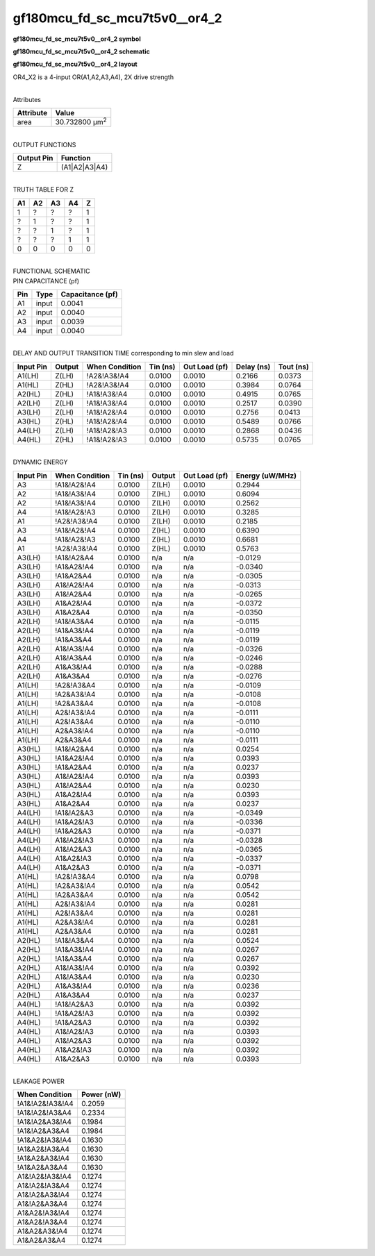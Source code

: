 =======================================
gf180mcu_fd_sc_mcu7t5v0__or4_2
=======================================

**gf180mcu_fd_sc_mcu7t5v0__or4_2 symbol**

.. image:: gf180mcu_fd_sc_mcu7t5v0__or4_2.symbol.png
    :alt: gf180mcu_fd_sc_mcu7t5v0__or4_2 symbol

**gf180mcu_fd_sc_mcu7t5v0__or4_2 schematic**

.. image:: gf180mcu_fd_sc_mcu7t5v0__or4_2.schematic.png
    :alt: gf180mcu_fd_sc_mcu7t5v0__or4_2 schematic

**gf180mcu_fd_sc_mcu7t5v0__or4_2 layout**

.. image:: gf180mcu_fd_sc_mcu7t5v0__or4_2.layout.png
    :alt: gf180mcu_fd_sc_mcu7t5v0__or4_2 layout



OR4_X2 is a 4-input OR(A1,A2,A3,A4), 2X drive strength

|
| Attributes

============= ======================
**Attribute** **Value**
area          30.732800 µm\ :sup:`2`
============= ======================

|
| OUTPUT FUNCTIONS

============== =============
**Output Pin** **Function**
Z              (A1|A2|A3|A4)
============== =============

|
| TRUTH TABLE FOR Z

====== ====== ====== ====== =====
**A1** **A2** **A3** **A4** **Z**
1      ?      ?      ?      1
?      1      ?      ?      1
?      ?      1      ?      1
?      ?      ?      1      1
0      0      0      0      0
====== ====== ====== ====== =====

|
| FUNCTIONAL SCHEMATIC

.. image:: gf180mcu_fd_sc_mcu7t5v0__or4_2.png

| PIN CAPACITANCE (pf)

======= ======== ====================
**Pin** **Type** **Capacitance (pf)**
A1      input    0.0041
A2      input    0.0040
A3      input    0.0039
A4      input    0.0040
======= ======== ====================

|
| DELAY AND OUTPUT TRANSITION TIME corresponding to min slew and load

+---------------+------------+--------------------+--------------+-------------------+----------------+---------------+
| **Input Pin** | **Output** | **When Condition** | **Tin (ns)** | **Out Load (pf)** | **Delay (ns)** | **Tout (ns)** |
+---------------+------------+--------------------+--------------+-------------------+----------------+---------------+
| A1(LH)        | Z(LH)      | !A2&!A3&!A4        | 0.0100       | 0.0010            | 0.2166         | 0.0373        |
+---------------+------------+--------------------+--------------+-------------------+----------------+---------------+
| A1(HL)        | Z(HL)      | !A2&!A3&!A4        | 0.0100       | 0.0010            | 0.3984         | 0.0764        |
+---------------+------------+--------------------+--------------+-------------------+----------------+---------------+
| A2(HL)        | Z(HL)      | !A1&!A3&!A4        | 0.0100       | 0.0010            | 0.4915         | 0.0765        |
+---------------+------------+--------------------+--------------+-------------------+----------------+---------------+
| A2(LH)        | Z(LH)      | !A1&!A3&!A4        | 0.0100       | 0.0010            | 0.2517         | 0.0390        |
+---------------+------------+--------------------+--------------+-------------------+----------------+---------------+
| A3(LH)        | Z(LH)      | !A1&!A2&!A4        | 0.0100       | 0.0010            | 0.2756         | 0.0413        |
+---------------+------------+--------------------+--------------+-------------------+----------------+---------------+
| A3(HL)        | Z(HL)      | !A1&!A2&!A4        | 0.0100       | 0.0010            | 0.5489         | 0.0766        |
+---------------+------------+--------------------+--------------+-------------------+----------------+---------------+
| A4(LH)        | Z(LH)      | !A1&!A2&!A3        | 0.0100       | 0.0010            | 0.2868         | 0.0436        |
+---------------+------------+--------------------+--------------+-------------------+----------------+---------------+
| A4(HL)        | Z(HL)      | !A1&!A2&!A3        | 0.0100       | 0.0010            | 0.5735         | 0.0765        |
+---------------+------------+--------------------+--------------+-------------------+----------------+---------------+

|
| DYNAMIC ENERGY

+---------------+--------------------+--------------+------------+-------------------+---------------------+
| **Input Pin** | **When Condition** | **Tin (ns)** | **Output** | **Out Load (pf)** | **Energy (uW/MHz)** |
+---------------+--------------------+--------------+------------+-------------------+---------------------+
| A3            | !A1&!A2&!A4        | 0.0100       | Z(LH)      | 0.0010            | 0.2944              |
+---------------+--------------------+--------------+------------+-------------------+---------------------+
| A2            | !A1&!A3&!A4        | 0.0100       | Z(HL)      | 0.0010            | 0.6094              |
+---------------+--------------------+--------------+------------+-------------------+---------------------+
| A2            | !A1&!A3&!A4        | 0.0100       | Z(LH)      | 0.0010            | 0.2562              |
+---------------+--------------------+--------------+------------+-------------------+---------------------+
| A4            | !A1&!A2&!A3        | 0.0100       | Z(LH)      | 0.0010            | 0.3285              |
+---------------+--------------------+--------------+------------+-------------------+---------------------+
| A1            | !A2&!A3&!A4        | 0.0100       | Z(LH)      | 0.0010            | 0.2185              |
+---------------+--------------------+--------------+------------+-------------------+---------------------+
| A3            | !A1&!A2&!A4        | 0.0100       | Z(HL)      | 0.0010            | 0.6390              |
+---------------+--------------------+--------------+------------+-------------------+---------------------+
| A4            | !A1&!A2&!A3        | 0.0100       | Z(HL)      | 0.0010            | 0.6681              |
+---------------+--------------------+--------------+------------+-------------------+---------------------+
| A1            | !A2&!A3&!A4        | 0.0100       | Z(HL)      | 0.0010            | 0.5763              |
+---------------+--------------------+--------------+------------+-------------------+---------------------+
| A3(LH)        | !A1&!A2&A4         | 0.0100       | n/a        | n/a               | -0.0129             |
+---------------+--------------------+--------------+------------+-------------------+---------------------+
| A3(LH)        | !A1&A2&!A4         | 0.0100       | n/a        | n/a               | -0.0340             |
+---------------+--------------------+--------------+------------+-------------------+---------------------+
| A3(LH)        | !A1&A2&A4          | 0.0100       | n/a        | n/a               | -0.0305             |
+---------------+--------------------+--------------+------------+-------------------+---------------------+
| A3(LH)        | A1&!A2&!A4         | 0.0100       | n/a        | n/a               | -0.0313             |
+---------------+--------------------+--------------+------------+-------------------+---------------------+
| A3(LH)        | A1&!A2&A4          | 0.0100       | n/a        | n/a               | -0.0265             |
+---------------+--------------------+--------------+------------+-------------------+---------------------+
| A3(LH)        | A1&A2&!A4          | 0.0100       | n/a        | n/a               | -0.0372             |
+---------------+--------------------+--------------+------------+-------------------+---------------------+
| A3(LH)        | A1&A2&A4           | 0.0100       | n/a        | n/a               | -0.0350             |
+---------------+--------------------+--------------+------------+-------------------+---------------------+
| A2(LH)        | !A1&!A3&A4         | 0.0100       | n/a        | n/a               | -0.0115             |
+---------------+--------------------+--------------+------------+-------------------+---------------------+
| A2(LH)        | !A1&A3&!A4         | 0.0100       | n/a        | n/a               | -0.0119             |
+---------------+--------------------+--------------+------------+-------------------+---------------------+
| A2(LH)        | !A1&A3&A4          | 0.0100       | n/a        | n/a               | -0.0119             |
+---------------+--------------------+--------------+------------+-------------------+---------------------+
| A2(LH)        | A1&!A3&!A4         | 0.0100       | n/a        | n/a               | -0.0326             |
+---------------+--------------------+--------------+------------+-------------------+---------------------+
| A2(LH)        | A1&!A3&A4          | 0.0100       | n/a        | n/a               | -0.0246             |
+---------------+--------------------+--------------+------------+-------------------+---------------------+
| A2(LH)        | A1&A3&!A4          | 0.0100       | n/a        | n/a               | -0.0288             |
+---------------+--------------------+--------------+------------+-------------------+---------------------+
| A2(LH)        | A1&A3&A4           | 0.0100       | n/a        | n/a               | -0.0276             |
+---------------+--------------------+--------------+------------+-------------------+---------------------+
| A1(LH)        | !A2&!A3&A4         | 0.0100       | n/a        | n/a               | -0.0109             |
+---------------+--------------------+--------------+------------+-------------------+---------------------+
| A1(LH)        | !A2&A3&!A4         | 0.0100       | n/a        | n/a               | -0.0108             |
+---------------+--------------------+--------------+------------+-------------------+---------------------+
| A1(LH)        | !A2&A3&A4          | 0.0100       | n/a        | n/a               | -0.0108             |
+---------------+--------------------+--------------+------------+-------------------+---------------------+
| A1(LH)        | A2&!A3&!A4         | 0.0100       | n/a        | n/a               | -0.0111             |
+---------------+--------------------+--------------+------------+-------------------+---------------------+
| A1(LH)        | A2&!A3&A4          | 0.0100       | n/a        | n/a               | -0.0110             |
+---------------+--------------------+--------------+------------+-------------------+---------------------+
| A1(LH)        | A2&A3&!A4          | 0.0100       | n/a        | n/a               | -0.0110             |
+---------------+--------------------+--------------+------------+-------------------+---------------------+
| A1(LH)        | A2&A3&A4           | 0.0100       | n/a        | n/a               | -0.0111             |
+---------------+--------------------+--------------+------------+-------------------+---------------------+
| A3(HL)        | !A1&!A2&A4         | 0.0100       | n/a        | n/a               | 0.0254              |
+---------------+--------------------+--------------+------------+-------------------+---------------------+
| A3(HL)        | !A1&A2&!A4         | 0.0100       | n/a        | n/a               | 0.0393              |
+---------------+--------------------+--------------+------------+-------------------+---------------------+
| A3(HL)        | !A1&A2&A4          | 0.0100       | n/a        | n/a               | 0.0237              |
+---------------+--------------------+--------------+------------+-------------------+---------------------+
| A3(HL)        | A1&!A2&!A4         | 0.0100       | n/a        | n/a               | 0.0393              |
+---------------+--------------------+--------------+------------+-------------------+---------------------+
| A3(HL)        | A1&!A2&A4          | 0.0100       | n/a        | n/a               | 0.0230              |
+---------------+--------------------+--------------+------------+-------------------+---------------------+
| A3(HL)        | A1&A2&!A4          | 0.0100       | n/a        | n/a               | 0.0393              |
+---------------+--------------------+--------------+------------+-------------------+---------------------+
| A3(HL)        | A1&A2&A4           | 0.0100       | n/a        | n/a               | 0.0237              |
+---------------+--------------------+--------------+------------+-------------------+---------------------+
| A4(LH)        | !A1&!A2&A3         | 0.0100       | n/a        | n/a               | -0.0349             |
+---------------+--------------------+--------------+------------+-------------------+---------------------+
| A4(LH)        | !A1&A2&!A3         | 0.0100       | n/a        | n/a               | -0.0336             |
+---------------+--------------------+--------------+------------+-------------------+---------------------+
| A4(LH)        | !A1&A2&A3          | 0.0100       | n/a        | n/a               | -0.0371             |
+---------------+--------------------+--------------+------------+-------------------+---------------------+
| A4(LH)        | A1&!A2&!A3         | 0.0100       | n/a        | n/a               | -0.0328             |
+---------------+--------------------+--------------+------------+-------------------+---------------------+
| A4(LH)        | A1&!A2&A3          | 0.0100       | n/a        | n/a               | -0.0365             |
+---------------+--------------------+--------------+------------+-------------------+---------------------+
| A4(LH)        | A1&A2&!A3          | 0.0100       | n/a        | n/a               | -0.0337             |
+---------------+--------------------+--------------+------------+-------------------+---------------------+
| A4(LH)        | A1&A2&A3           | 0.0100       | n/a        | n/a               | -0.0371             |
+---------------+--------------------+--------------+------------+-------------------+---------------------+
| A1(HL)        | !A2&!A3&A4         | 0.0100       | n/a        | n/a               | 0.0798              |
+---------------+--------------------+--------------+------------+-------------------+---------------------+
| A1(HL)        | !A2&A3&!A4         | 0.0100       | n/a        | n/a               | 0.0542              |
+---------------+--------------------+--------------+------------+-------------------+---------------------+
| A1(HL)        | !A2&A3&A4          | 0.0100       | n/a        | n/a               | 0.0542              |
+---------------+--------------------+--------------+------------+-------------------+---------------------+
| A1(HL)        | A2&!A3&!A4         | 0.0100       | n/a        | n/a               | 0.0281              |
+---------------+--------------------+--------------+------------+-------------------+---------------------+
| A1(HL)        | A2&!A3&A4          | 0.0100       | n/a        | n/a               | 0.0281              |
+---------------+--------------------+--------------+------------+-------------------+---------------------+
| A1(HL)        | A2&A3&!A4          | 0.0100       | n/a        | n/a               | 0.0281              |
+---------------+--------------------+--------------+------------+-------------------+---------------------+
| A1(HL)        | A2&A3&A4           | 0.0100       | n/a        | n/a               | 0.0281              |
+---------------+--------------------+--------------+------------+-------------------+---------------------+
| A2(HL)        | !A1&!A3&A4         | 0.0100       | n/a        | n/a               | 0.0524              |
+---------------+--------------------+--------------+------------+-------------------+---------------------+
| A2(HL)        | !A1&A3&!A4         | 0.0100       | n/a        | n/a               | 0.0267              |
+---------------+--------------------+--------------+------------+-------------------+---------------------+
| A2(HL)        | !A1&A3&A4          | 0.0100       | n/a        | n/a               | 0.0267              |
+---------------+--------------------+--------------+------------+-------------------+---------------------+
| A2(HL)        | A1&!A3&!A4         | 0.0100       | n/a        | n/a               | 0.0392              |
+---------------+--------------------+--------------+------------+-------------------+---------------------+
| A2(HL)        | A1&!A3&A4          | 0.0100       | n/a        | n/a               | 0.0230              |
+---------------+--------------------+--------------+------------+-------------------+---------------------+
| A2(HL)        | A1&A3&!A4          | 0.0100       | n/a        | n/a               | 0.0236              |
+---------------+--------------------+--------------+------------+-------------------+---------------------+
| A2(HL)        | A1&A3&A4           | 0.0100       | n/a        | n/a               | 0.0237              |
+---------------+--------------------+--------------+------------+-------------------+---------------------+
| A4(HL)        | !A1&!A2&A3         | 0.0100       | n/a        | n/a               | 0.0392              |
+---------------+--------------------+--------------+------------+-------------------+---------------------+
| A4(HL)        | !A1&A2&!A3         | 0.0100       | n/a        | n/a               | 0.0392              |
+---------------+--------------------+--------------+------------+-------------------+---------------------+
| A4(HL)        | !A1&A2&A3          | 0.0100       | n/a        | n/a               | 0.0392              |
+---------------+--------------------+--------------+------------+-------------------+---------------------+
| A4(HL)        | A1&!A2&!A3         | 0.0100       | n/a        | n/a               | 0.0393              |
+---------------+--------------------+--------------+------------+-------------------+---------------------+
| A4(HL)        | A1&!A2&A3          | 0.0100       | n/a        | n/a               | 0.0392              |
+---------------+--------------------+--------------+------------+-------------------+---------------------+
| A4(HL)        | A1&A2&!A3          | 0.0100       | n/a        | n/a               | 0.0392              |
+---------------+--------------------+--------------+------------+-------------------+---------------------+
| A4(HL)        | A1&A2&A3           | 0.0100       | n/a        | n/a               | 0.0393              |
+---------------+--------------------+--------------+------------+-------------------+---------------------+

|
| LEAKAGE POWER

================== ==============
**When Condition** **Power (nW)**
!A1&!A2&!A3&!A4    0.2059
!A1&!A2&!A3&A4     0.2334
!A1&!A2&A3&!A4     0.1984
!A1&!A2&A3&A4      0.1984
!A1&A2&!A3&!A4     0.1630
!A1&A2&!A3&A4      0.1630
!A1&A2&A3&!A4      0.1630
!A1&A2&A3&A4       0.1630
A1&!A2&!A3&!A4     0.1274
A1&!A2&!A3&A4      0.1274
A1&!A2&A3&!A4      0.1274
A1&!A2&A3&A4       0.1274
A1&A2&!A3&!A4      0.1274
A1&A2&!A3&A4       0.1274
A1&A2&A3&!A4       0.1274
A1&A2&A3&A4        0.1274
================== ==============

